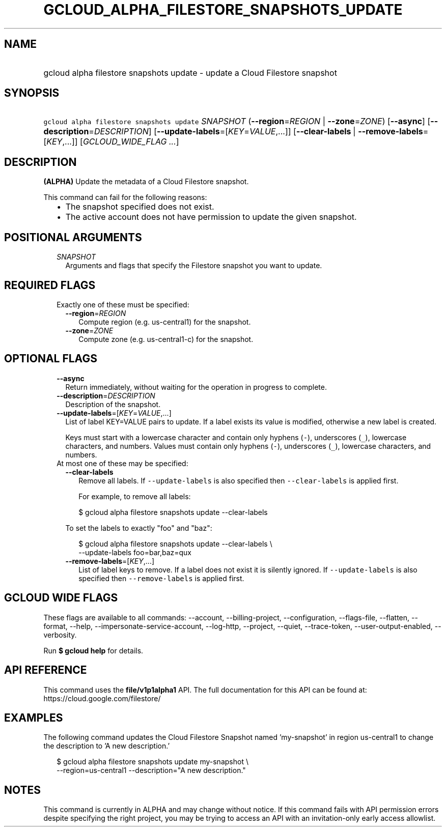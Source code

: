
.TH "GCLOUD_ALPHA_FILESTORE_SNAPSHOTS_UPDATE" 1



.SH "NAME"
.HP
gcloud alpha filestore snapshots update \- update a Cloud Filestore snapshot



.SH "SYNOPSIS"
.HP
\f5gcloud alpha filestore snapshots update\fR \fISNAPSHOT\fR (\fB\-\-region\fR=\fIREGION\fR\ |\ \fB\-\-zone\fR=\fIZONE\fR) [\fB\-\-async\fR] [\fB\-\-description\fR=\fIDESCRIPTION\fR] [\fB\-\-update\-labels\fR=[\fIKEY\fR=\fIVALUE\fR,...]] [\fB\-\-clear\-labels\fR\ |\ \fB\-\-remove\-labels\fR=[\fIKEY\fR,...]] [\fIGCLOUD_WIDE_FLAG\ ...\fR]



.SH "DESCRIPTION"

\fB(ALPHA)\fR Update the metadata of a Cloud Filestore snapshot.

This command can fail for the following reasons:
.RS 2m
.IP "\(bu" 2m
The snapshot specified does not exist.
.IP "\(bu" 2m
The active account does not have permission to update the given snapshot.
.RE
.sp



.SH "POSITIONAL ARGUMENTS"

.RS 2m
.TP 2m
\fISNAPSHOT\fR
Arguments and flags that specify the Filestore snapshot you want to update.


.RE
.sp

.SH "REQUIRED FLAGS"

.RS 2m
.TP 2m

Exactly one of these must be specified:

.RS 2m
.TP 2m
\fB\-\-region\fR=\fIREGION\fR
Compute region (e.g. us\-central1) for the snapshot.

.TP 2m
\fB\-\-zone\fR=\fIZONE\fR
Compute zone (e.g. us\-central1\-c) for the snapshot.


.RE
.RE
.sp

.SH "OPTIONAL FLAGS"

.RS 2m
.TP 2m
\fB\-\-async\fR
Return immediately, without waiting for the operation in progress to complete.

.TP 2m
\fB\-\-description\fR=\fIDESCRIPTION\fR
Description of the snapshot.

.TP 2m
\fB\-\-update\-labels\fR=[\fIKEY\fR=\fIVALUE\fR,...]
List of label KEY=VALUE pairs to update. If a label exists its value is
modified, otherwise a new label is created.

Keys must start with a lowercase character and contain only hyphens (\f5\-\fR),
underscores (\f5_\fR), lowercase characters, and numbers. Values must contain
only hyphens (\f5\-\fR), underscores (\f5_\fR), lowercase characters, and
numbers.

.TP 2m

At most one of these may be specified:

.RS 2m
.TP 2m
\fB\-\-clear\-labels\fR
Remove all labels. If \f5\-\-update\-labels\fR is also specified then
\f5\-\-clear\-labels\fR is applied first.

For example, to remove all labels:

.RS 2m
$ gcloud alpha filestore snapshots update \-\-clear\-labels
.RE

To set the labels to exactly "foo" and "baz":

.RS 2m
$ gcloud alpha filestore snapshots update \-\-clear\-labels \e
  \-\-update\-labels foo=bar,baz=qux
.RE

.TP 2m
\fB\-\-remove\-labels\fR=[\fIKEY\fR,...]
List of label keys to remove. If a label does not exist it is silently ignored.
If \f5\-\-update\-labels\fR is also specified then \f5\-\-remove\-labels\fR is
applied first.


.RE
.RE
.sp

.SH "GCLOUD WIDE FLAGS"

These flags are available to all commands: \-\-account, \-\-billing\-project,
\-\-configuration, \-\-flags\-file, \-\-flatten, \-\-format, \-\-help,
\-\-impersonate\-service\-account, \-\-log\-http, \-\-project, \-\-quiet,
\-\-trace\-token, \-\-user\-output\-enabled, \-\-verbosity.

Run \fB$ gcloud help\fR for details.



.SH "API REFERENCE"

This command uses the \fBfile/v1p1alpha1\fR API. The full documentation for this
API can be found at: https://cloud.google.com/filestore/



.SH "EXAMPLES"

The following command updates the Cloud Filestore Snapshot named 'my\-snapshot'
in region us\-central1 to change the description to 'A new description.'

.RS 2m
$ gcloud alpha filestore snapshots update my\-snapshot \e
     \-\-region=us\-central1 \-\-description="A new description."
.RE



.SH "NOTES"

This command is currently in ALPHA and may change without notice. If this
command fails with API permission errors despite specifying the right project,
you may be trying to access an API with an invitation\-only early access
allowlist.

